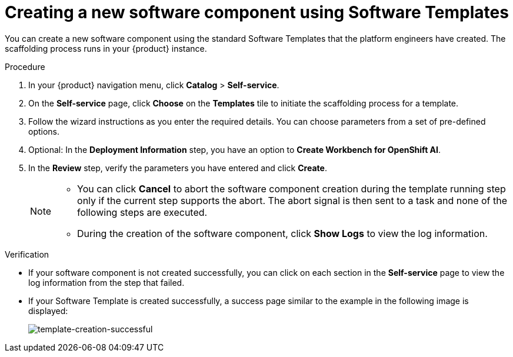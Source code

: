 // Module included in the following assemblies:
//
// * assemblies/assembly-configuring-templates.adoc

:_mod-docs-content-type: PROCEDURE
[id="proc-creating-a-new-software-component-using-templates_{context}"]
= Creating a new software component using Software Templates

You can create a new software component using the standard Software Templates that the platform engineers have created. The scaffolding process runs in your {product} instance.

.Procedure

. In your {product} navigation menu, click *Catalog* > *Self-service*.
. On the *Self-service* page, click *Choose* on the *Templates* tile to initiate the scaffolding process for a template.
. Follow the wizard instructions as you enter the required details. You can choose parameters from a set of pre-defined options.
. Optional: In the *Deployment Information* step, you have an option to *Create Workbench for OpenShift AI*.
. In the *Review* step, verify the parameters you have entered and click *Create*.
+
[NOTE]
====
* You can click *Cancel* to abort the software component creation during the template running step only if the current step supports the abort. The abort signal is then sent to a task and none of the following steps are executed. 
* During the creation of the software component, click *Show Logs* to view the log information.
====

.Verification

* If your software component is not created successfully, you can click on each section in the *Self-service* page to view the log information from the step that failed.

* If your Software Template is created successfully, a success page similar to the example in the following image is displayed:
+
--
image::rhdh/template-creation-successful.png[template-creation-successful]
--
